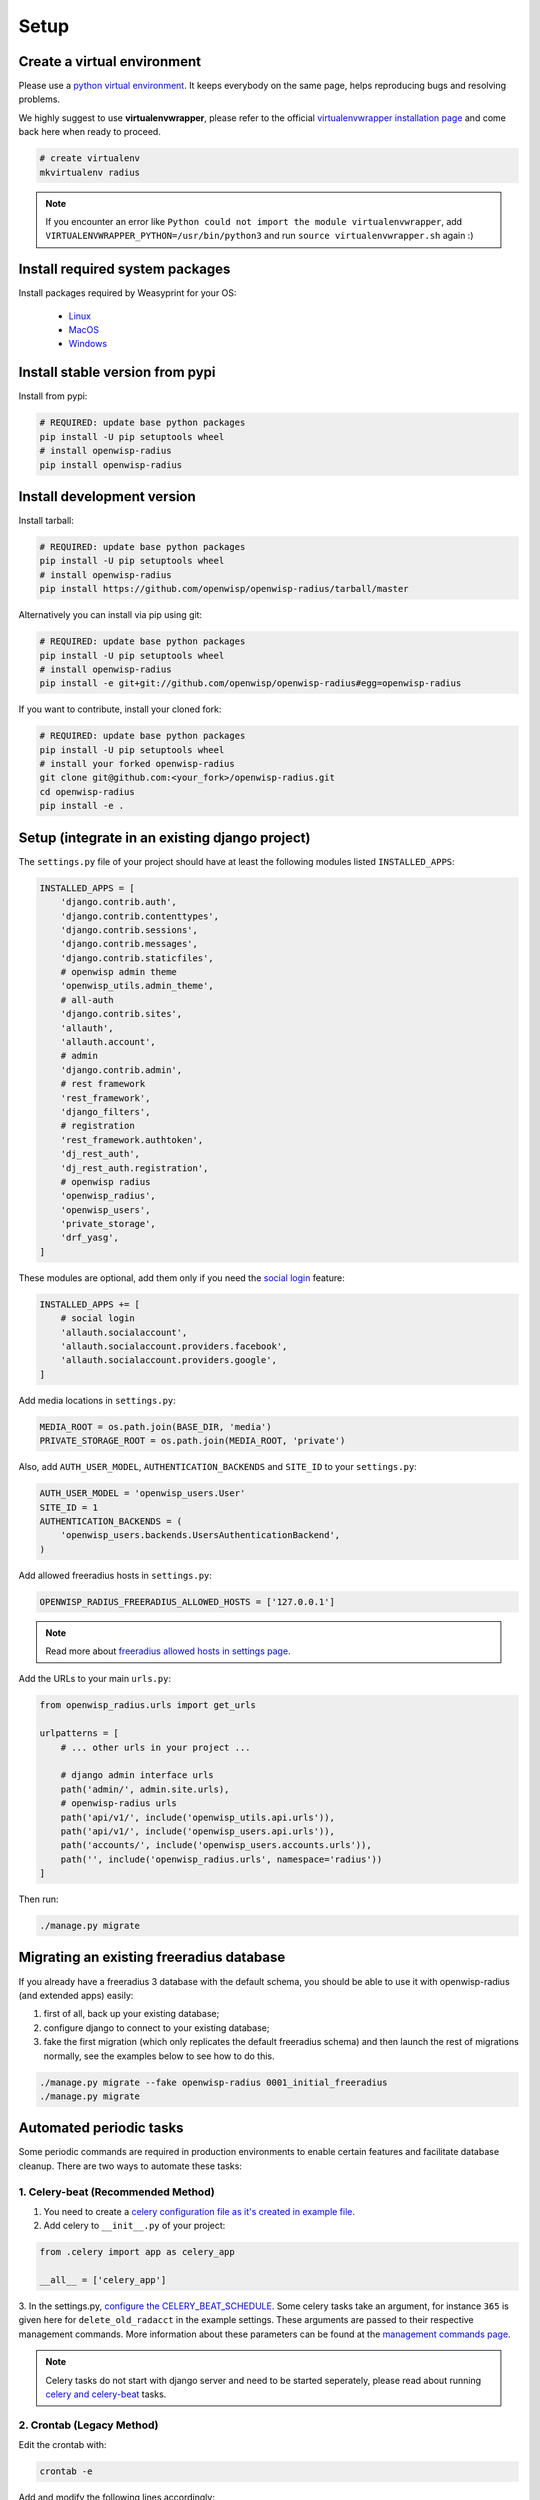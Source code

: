 =====
Setup
=====

Create a virtual environment
----------------------------

Please use a `python virtual environment <https://docs.python.org/3/library/venv.html>`_.
It keeps everybody on the same page, helps reproducing bugs and resolving problems.

We highly suggest to use **virtualenvwrapper**, please refer to the official `virtualenvwrapper installation page <https://virtualenvwrapper.readthedocs.io/en/latest/install.html>`_ and come back here when ready to proceed.

.. code-block:: shell

    # create virtualenv
    mkvirtualenv radius

.. note::
    If you encounter an error like ``Python could not import the module virtualenvwrapper``,
    add ``VIRTUALENVWRAPPER_PYTHON=/usr/bin/python3`` and run ``source virtualenvwrapper.sh`` again :)

Install required system packages
--------------------------------

Install packages required by Weasyprint for your OS:

 - `Linux <https://weasyprint.readthedocs.io/en/stable/install.html#linux>`_
 - `MacOS <https://weasyprint.readthedocs.io/en/stable/install.html#macos>`_
 - `Windows <https://weasyprint.readthedocs.io/en/stable/install.html#windows>`_

Install stable version from pypi
--------------------------------

Install from pypi:

.. code-block:: shell

    # REQUIRED: update base python packages
    pip install -U pip setuptools wheel
    # install openwisp-radius
    pip install openwisp-radius

Install development version
---------------------------

Install tarball:

.. code-block:: shell

    # REQUIRED: update base python packages
    pip install -U pip setuptools wheel
    # install openwisp-radius
    pip install https://github.com/openwisp/openwisp-radius/tarball/master

Alternatively you can install via pip using git:

.. code-block:: shell

    # REQUIRED: update base python packages
    pip install -U pip setuptools wheel
    # install openwisp-radius
    pip install -e git+git://github.com/openwisp/openwisp-radius#egg=openwisp-radius

If you want to contribute, install your cloned fork:

.. code-block:: shell

    # REQUIRED: update base python packages
    pip install -U pip setuptools wheel
    # install your forked openwisp-radius
    git clone git@github.com:<your_fork>/openwisp-radius.git
    cd openwisp-radius
    pip install -e .

Setup (integrate in an existing django project)
-----------------------------------------------

The ``settings.py`` file of your project should have at least the following
modules listed ``INSTALLED_APPS``:

.. code-block:: python

    INSTALLED_APPS = [
        'django.contrib.auth',
        'django.contrib.contenttypes',
        'django.contrib.sessions',
        'django.contrib.messages',
        'django.contrib.staticfiles',
        # openwisp admin theme
        'openwisp_utils.admin_theme',
        # all-auth
        'django.contrib.sites',
        'allauth',
        'allauth.account',
        # admin
        'django.contrib.admin',
        # rest framework
        'rest_framework',
        'django_filters',
        # registration
        'rest_framework.authtoken',
        'dj_rest_auth',
        'dj_rest_auth.registration',
        # openwisp radius
        'openwisp_radius',
        'openwisp_users',
        'private_storage',
        'drf_yasg',
    ]

These modules are optional, add them only if you need the
`social login <../user/social_login.html>`_ feature:

.. code-block:: python

    INSTALLED_APPS += [
        # social login
        'allauth.socialaccount',
        'allauth.socialaccount.providers.facebook',
        'allauth.socialaccount.providers.google',
    ]

Add media locations in ``settings.py``:

.. code-block:: python

    MEDIA_ROOT = os.path.join(BASE_DIR, 'media')
    PRIVATE_STORAGE_ROOT = os.path.join(MEDIA_ROOT, 'private')

Also, add ``AUTH_USER_MODEL``, ``AUTHENTICATION_BACKENDS`` and ``SITE_ID`` to
your ``settings.py``:

.. code-block:: python

    AUTH_USER_MODEL = 'openwisp_users.User'
    SITE_ID = 1
    AUTHENTICATION_BACKENDS = (
        'openwisp_users.backends.UsersAuthenticationBackend',
    )

Add allowed freeradius hosts  in ``settings.py``:

.. code-block:: python

    OPENWISP_RADIUS_FREERADIUS_ALLOWED_HOSTS = ['127.0.0.1']

.. note::
    Read more about `freeradius allowed hosts in settings page
    <../user/settings.html#openwisp-radius-freeradius-allowed-hosts>`_.

Add the URLs to your main ``urls.py``:

.. code-block:: python

    from openwisp_radius.urls import get_urls

    urlpatterns = [
        # ... other urls in your project ...

        # django admin interface urls
        path('admin/', admin.site.urls),
        # openwisp-radius urls
        path('api/v1/', include('openwisp_utils.api.urls')),
        path('api/v1/', include('openwisp_users.api.urls')),
        path('accounts/', include('openwisp_users.accounts.urls')),
        path('', include('openwisp_radius.urls', namespace='radius'))
    ]

Then run:

.. code-block:: shell

    ./manage.py migrate

Migrating an existing freeradius database
-----------------------------------------

If you already have a freeradius 3 database with the default schema, you should
be able to use it with openwisp-radius (and extended apps) easily:

1. first of all, back up your existing database;
2. configure django to connect to your existing database;
3. fake the first migration (which only replicates the default freeradius schema)
   and then launch the rest of migrations normally, see the examples below to
   see how to do this.

.. code-block:: shell

    ./manage.py migrate --fake openwisp-radius 0001_initial_freeradius
    ./manage.py migrate

Automated periodic tasks
------------------------

Some periodic commands are required in production environments to enable certain
features and facilitate database cleanup.
There are two ways to automate these tasks:

1. Celery-beat (Recommended Method)
^^^^^^^^^^^^^^^^^^^^^^^^^^^^^^^^^^^

1. You need to create a `celery configuration file as it's created in example file <https://github.com/openwisp/openwisp-radius/tree/master/tests/openwisp2/celery.py>`_.

2. Add celery to ``__init__.py`` of your project:

.. code-block:: python

    from .celery import app as celery_app

    __all__ = ['celery_app']

3. In the settings.py, `configure the CELERY_BEAT_SCHEDULE <https://github.com/openwisp/openwisp-radius/tree/master/tests/openwisp2/settings.py#L141>`_. Some celery tasks take an argument, for instance
``365`` is given here for ``delete_old_radacct`` in the example settings.
These arguments are passed to their respective management commands. More information about these parameters can be
found at the `management commands page <../user/management_commands.html>`_.

.. note::
    Celery tasks do not start with django server and need to be
    started seperately, please read about running `celery and
    celery-beat <./setup.html#celery-usage>`_ tasks.

2. Crontab (Legacy Method)
^^^^^^^^^^^^^^^^^^^^^^^^^^

Edit the crontab with:

.. code-block:: shell

    crontab -e

Add and modify the following lines accordingly:

.. code-block:: shell

    # This command deletes RADIUS accounting sessions older than 365 days
    30 04 * * * <virtualenv_path>/bin/python <full/path/to>/manage.py delete_old_radacct 365

    # This command deletes RADIUS post-auth logs older than 365 days
    30 04 * * * <virtualenv_path>/bin/python <full/path/to>/manage.py delete_old_postauth 365

    # This command closes stale RADIUS sessions that have remained open for 15 days
    30 04 * * * <virtualenv_path>/bin/python <full/path/to>/manage.py cleanup_stale_radacct 15

    # This command deactivates expired user accounts which were created temporarily
    # (eg: for en event) and have an expiration date set.
    30 04 * * * <virtualenv_path>/bin/python <full/path/to>/manage.py deactivate_expired_users

    # This command deletes users that have expired (and should have
    # been deactivated by deactivate_expired_users) for more than
    # 18 months (which is the default duration)
    30 04 * * * <virtualenv_path>/bin/python <full/path/to>/manage.py delete_old_users

Be sure to replace ``<virtualenv_path>`` with the absolute path to the Python
virtual environment.

Also, change ``<full/path/to>`` to the directory where ``manage.py`` is.

To get the absolute path to ``manage.py`` when openwisp-radius is
installed for development, navigate to the base directory of
the cloned fork. Then, run:

.. code-block:: shell

    cd tests/
    pwd

.. note::
    More information can be found at the
    `management commands page <../user/management_commands.html>`_.

Installing for development
--------------------------

Install python3-dev and gcc:

.. code-block:: shell

    sudo apt-get install python3-dev gcc

Install sqlite:

.. code-block:: shell

    sudo apt-get install sqlite3 libsqlite3-dev libpq-dev

Install mysqlclient:

.. code-block:: shell

    sudo apt-get install libmysqlclient-dev libssl-dev

.. note::
    If you are on Debian 10 or 9 you may need to install ``default-libmysqlclient-dev`` instead

Install your forked repo:

.. code-block:: shell

    git clone git://github.com/<your_username>/openwisp-radius
    cd openwisp-radius/
    pip install -e .[saml]

Install test requirements:

.. code-block:: shell

    pip install -r requirements-test.txt

Create database:

.. code-block:: shell

    cd tests/
    ./manage.py migrate
    ./manage.py createsuperuser

Launch development server:

.. code-block:: shell

    ./manage.py runserver

You can access the admin interface at http://127.0.0.1:8000/admin/.

Run tests with:

.. code-block:: shell

    ./runtests.py

Celery Usage
------------

To run celery, you need to start redis-server. You can `install redis on your machine
<https://redis.io/download>`_ or `install docker <https://docs.docker.com/get-docker/>`_
and run redis inside docker container:

.. code-block:: shell

    docker run -p 6379:6379 --name openwisp-redis -d redis:alpine

Run celery (it is recommended to use a tool like supervisord in production):

.. code-block:: shell

    # Optionally, use ``--detach`` argument to avoid using multiple terminals
    celery -A openwisp2 worker -l info
    celery -A openwisp2 beat -l info

Troubleshooting
---------------

If you encounter any issue during installation, run:

.. code-block:: shell

    pip install -e .[saml] -r requirements-test.txt

instead of ``pip install -r requirements-test.txt``

